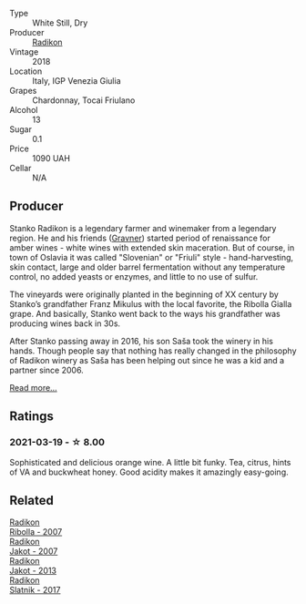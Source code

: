 #+attr_html: :class wine-main-image
[[file:/images/e9/365c42-85f2-472a-b2cb-c16985f36a4e/2021-03-20-09-18-16-549E62EC-36E7-4CC8-9A27-6839AFB2B85D-1-105-c@512.webp]]

- Type :: White Still, Dry
- Producer :: [[barberry:/producers/9d3e931a-6a61-4857-aae8-345f86bdcd75][Radikon]]
- Vintage :: 2018
- Location :: Italy, IGP Venezia Giulia
- Grapes :: Chardonnay, Tocai Friulano
- Alcohol :: 13
- Sugar :: 0.1
- Price :: 1090 UAH
- Cellar :: N/A

** Producer

Stanko Radikon is a legendary farmer and winemaker from a legendary region. He and his friends ([[barberry:/producers/bd1ae49f-3ec6-4701-b633-832d29f929f8][Gravner]]) started period of renaissance for amber wines - white wines with extended skin maceration. But of course, in town of Oslavia it was called "Slovenian" or "Friuli" style - hand-harvesting, skin contact, large and older barrel fermentation without any temperature control, no added yeasts or enzymes, and little to no use of sulfur.

The vineyards were originally planted in the beginning of XX century by Stanko’s grandfather Franz Mikulus with the local favorite, the Ribolla Gialla grape. And basically, Stanko went back to the ways his grandfather was producing wines back in 30s.

After Stanko passing away in 2016, his son Saša took the winery in his hands. Though people say that nothing has really changed in the philosophy of Radikon winery as Saša has been helping out since he was a kid and a partner since 2006.

[[barberry:/producers/9d3e931a-6a61-4857-aae8-345f86bdcd75][Read more...]]

** Ratings

*** 2021-03-19 - ☆ 8.00

Sophisticated and delicious orange wine. A little bit funky. Tea, citrus, hints of VA and buckwheat honey. Good acidity makes it amazingly easy-going.

** Related

#+begin_export html
<div class="flex-container">
  <a class="flex-item flex-item-left" href="/wines/73ea334f-8f6a-4fec-ad1c-505874003834.html">
    <img class="flex-bottle" src="/images/73/ea334f-8f6a-4fec-ad1c-505874003834/2021-12-26-12-26-23-88D25D69-2E57-48AC-ABAE-E4BB211135EF-1-105-c@512.webp"></img>
    <section class="h">Radikon</section>
    <section class="h text-bolder">Ribolla - 2007</section>
  </a>

  <a class="flex-item flex-item-right" href="/wines/86bad245-61a4-41e5-ad57-05b9f7e568f2.html">
    <img class="flex-bottle" src="/images/unknown-wine.webp"></img>
    <section class="h">Radikon</section>
    <section class="h text-bolder">Jakot - 2007</section>
  </a>

  <a class="flex-item flex-item-left" href="/wines/bb8ae1e3-0415-4012-ab06-55937df3cc10.html">
    <img class="flex-bottle" src="/images/bb/8ae1e3-0415-4012-ab06-55937df3cc10/2021-03-20-09-27-04-A6B8D25C-4CB4-4360-BE7C-46DEA0AC36CE-1-105-c@512.webp"></img>
    <section class="h">Radikon</section>
    <section class="h text-bolder">Jakot - 2013</section>
  </a>

  <a class="flex-item flex-item-right" href="/wines/e5c2e4c9-4027-410f-8a20-e14079d83416.html">
    <img class="flex-bottle" src="/images/e5/c2e4c9-4027-410f-8a20-e14079d83416/2020-08-13-08-57-34-ADE4EDAE-70E0-445D-A462-FB72F489EFBA-1-105-c@512.webp"></img>
    <section class="h">Radikon</section>
    <section class="h text-bolder">Slatnik - 2017</section>
  </a>

</div>
#+end_export
